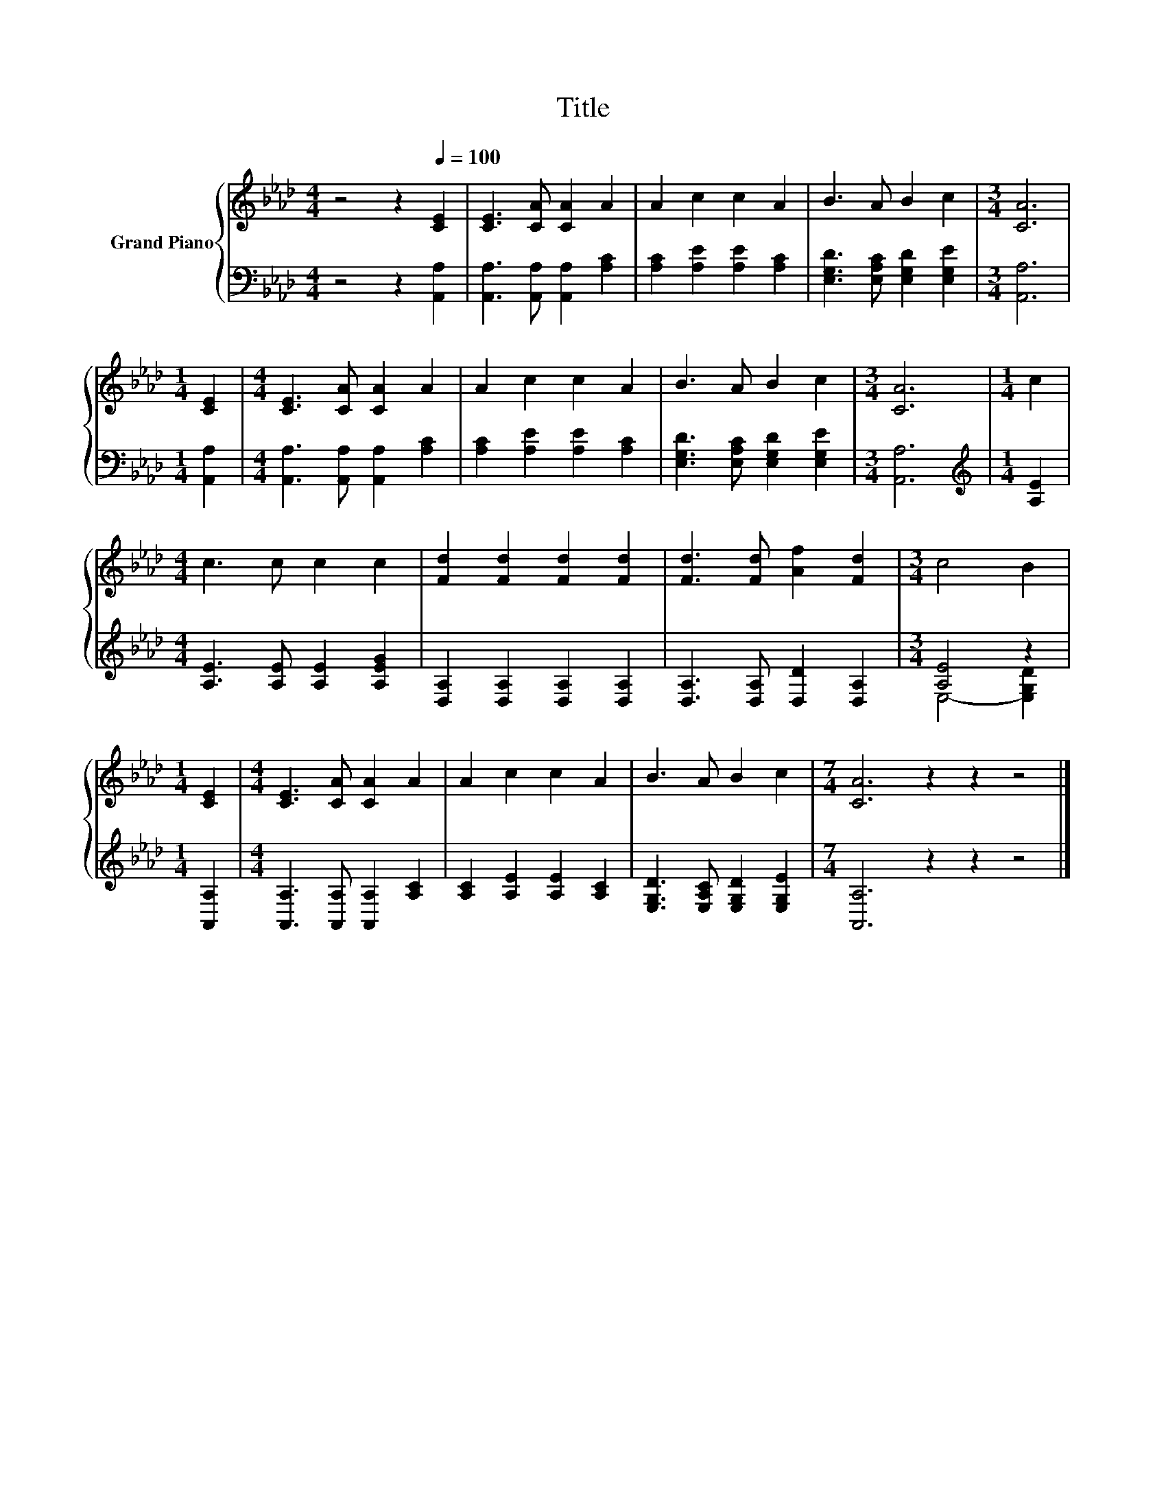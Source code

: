 X:1
T:Title
%%score { 1 | ( 2 3 ) }
L:1/8
M:4/4
K:Ab
V:1 treble nm="Grand Piano"
V:2 bass 
V:3 bass 
V:1
 z4 z2[Q:1/4=100] [CE]2 | [CE]3 [CA] [CA]2 A2 | A2 c2 c2 A2 | B3 A B2 c2 |[M:3/4] [CA]6 | %5
[M:1/4] [CE]2 |[M:4/4] [CE]3 [CA] [CA]2 A2 | A2 c2 c2 A2 | B3 A B2 c2 |[M:3/4] [CA]6 |[M:1/4] c2 | %11
[M:4/4] c3 c c2 c2 | [Fd]2 [Fd]2 [Fd]2 [Fd]2 | [Fd]3 [Fd] [Af]2 [Fd]2 |[M:3/4] c4 B2 | %15
[M:1/4] [CE]2 |[M:4/4] [CE]3 [CA] [CA]2 A2 | A2 c2 c2 A2 | B3 A B2 c2 |[M:7/4] [CA]6 z2 z2 z4 |] %20
V:2
 z4 z2 [A,,A,]2 | [A,,A,]3 [A,,A,] [A,,A,]2 [A,C]2 | [A,C]2 [A,E]2 [A,E]2 [A,C]2 | %3
 [E,G,D]3 [E,A,C] [E,G,D]2 [E,G,E]2 |[M:3/4] [A,,A,]6 |[M:1/4] [A,,A,]2 | %6
[M:4/4] [A,,A,]3 [A,,A,] [A,,A,]2 [A,C]2 | [A,C]2 [A,E]2 [A,E]2 [A,C]2 | %8
 [E,G,D]3 [E,A,C] [E,G,D]2 [E,G,E]2 |[M:3/4] [A,,A,]6 |[M:1/4][K:treble] [A,E]2 | %11
[M:4/4] [A,E]3 [A,E] [A,E]2 [A,EG]2 | [D,A,]2 [D,A,]2 [D,A,]2 [D,A,]2 | %13
 [D,A,]3 [D,A,] [D,D]2 [D,A,]2 |[M:3/4] [A,E]4 z2 |[M:1/4] [A,,A,]2 | %16
[M:4/4] [A,,A,]3 [A,,A,] [A,,A,]2 [A,C]2 | [A,C]2 [A,E]2 [A,E]2 [A,C]2 | %18
 [E,G,D]3 [E,A,C] [E,G,D]2 [E,G,E]2 |[M:7/4] [A,,A,]6 z2 z2 z4 |] %20
V:3
 x8 | x8 | x8 | x8 |[M:3/4] x6 |[M:1/4] x2 |[M:4/4] x8 | x8 | x8 |[M:3/4] x6 | %10
[M:1/4][K:treble] x2 |[M:4/4] x8 | x8 | x8 |[M:3/4] E,4- [E,G,D]2 |[M:1/4] x2 |[M:4/4] x8 | x8 | %18
 x8 |[M:7/4] x14 |] %20

